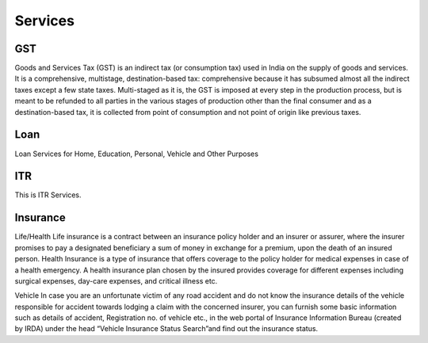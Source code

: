 Services
========

GST
--------

Goods and Services Tax (GST) is an indirect tax (or consumption tax) used in India on the supply of goods and services. It is a comprehensive, multistage, destination-based tax: comprehensive because it has subsumed almost all the indirect taxes except a few state taxes. Multi-staged as it is, the GST is imposed at every step in the production process, but is meant to be refunded to all parties in the various stages of production other than the final consumer and as a destination-based tax, it is collected from point of consumption and not point of origin like previous taxes.

Loan
--------

Loan Services for Home, Education, Personal, Vehicle and Other Purposes

ITR
--------

This is ITR Services.

Insurance
--------

Life/Health
Life insurance is a contract between an insurance policy holder and an insurer or assurer, where the insurer promises to pay a designated beneficiary a sum of money in exchange for a premium, upon the death of an insured person.
Health Insurance is a type of insurance that offers coverage to the policy holder for medical expenses in case of a health emergency. A health insurance plan chosen by the insured provides coverage for different expenses including surgical expenses, day-care expenses, and critical illness etc.

Vehicle
In case you are an unfortunate victim of any road accident and do not know the insurance details of the vehicle responsible for accident towards lodging a claim with the concerned insurer, you can furnish some basic information such as details of accident, Registration no. of vehicle etc., in the web portal of Insurance Information Bureau (created by IRDA) under the head “Vehicle Insurance Status Search”and find out the insurance status.

